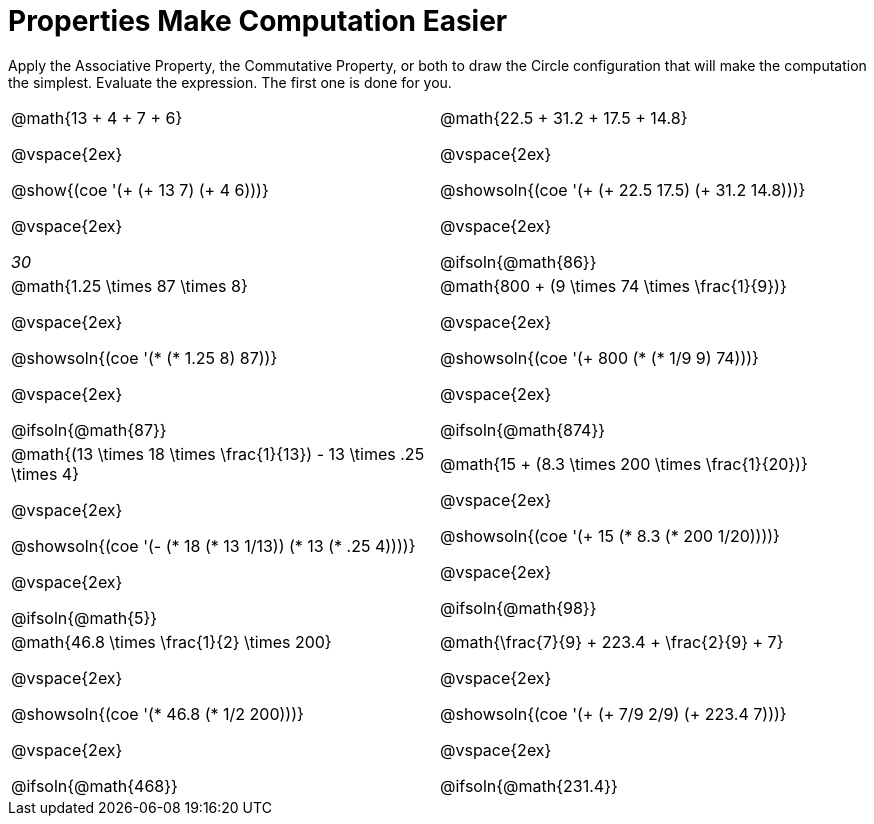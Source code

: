 = Properties Make Computation Easier

Apply the Associative Property, the Commutative Property, or both to draw the Circle configuration that will make the computation the simplest. Evaluate the expression. The first one is done for you.

++++
<style>
  div.circleevalsexp .value,
  div.circleevalsexp .studentBlockAnswerFilled { min-width:unset; }
</style>
++++

[.FillVerticalSpace, cols="^4a,^4a"]
|===

| @math{13 + 4 + 7 + 6}

@vspace{2ex}

@show{(coe '(+ (+ 13 7) (+ 4 6)))}

@vspace{2ex}

__30__

| @math{22.5 + 31.2 + 17.5 + 14.8}

@vspace{2ex}

@showsoln{(coe '(+ (+ 22.5 17.5) (+ 31.2 14.8)))}

@vspace{2ex}

@ifsoln{@math{86}}


| @math{1.25 \times 87 \times 8}

@vspace{2ex}

@showsoln{(coe '(* (* 1.25 8) 87))}

@vspace{2ex}

@ifsoln{@math{87}}

| @math{800 + (9 \times 74 \times \frac{1}{9})}

@vspace{2ex}

@showsoln{(coe '(+ 800 (* (* 1/9 9) 74)))}

@vspace{2ex}

@ifsoln{@math{874}}


| @math{(13 \times 18 \times \frac{1}{13}) - 13 \times .25 \times 4}

@vspace{2ex}

@showsoln{(coe '(- (* 18 (* 13 1/13)) (* 13 (* .25 4))))}

@vspace{2ex}

@ifsoln{@math{5}}

| @math{15 + (8.3 \times 200 \times \frac{1}{20})}

@vspace{2ex}

@showsoln{(coe '(+ 15 (* 8.3 (* 200 1/20))))}

@vspace{2ex}

@ifsoln{@math{98}}

| @math{46.8 \times \frac{1}{2} \times 200}

@vspace{2ex}

@showsoln{(coe '(* 46.8 (* 1/2 200)))}

@vspace{2ex}

@ifsoln{@math{468}}

| @math{\frac{7}{9} + 223.4 + \frac{2}{9} + 7}

@vspace{2ex}

@showsoln{(coe '(+ (+ 7/9 2/9) (+ 223.4 7)))}

@vspace{2ex}

@ifsoln{@math{231.4}}

|===
